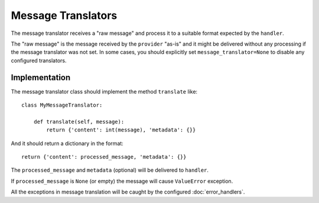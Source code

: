 Message Translators
-------------------

The message translator receives a "raw message" and process it to a suitable
format expected by the ``handler``.

The "raw message" is the message received by the ``provider`` "as-is" and
it might be delivered without any processing if the message translator was
not set.
In some cases, you should explicitly set ``message_translator=None`` to disable
any configured translators.


Implementation
~~~~~~~~~~~~~~

The message translator class should implement the method ``translate`` like::

    class MyMessageTranslator:

        def translate(self, message):
            return {'content': int(message), 'metadata': {}}

And it should return a dictionary in the format::

    return {'content': processed_message, 'metadata': {}}

The ``processed_message`` and ``metadata`` (optional) will be delivered to
``handler``.

If ``processed_message`` is ``None`` (or empty) the message will cause
``ValueError`` exception.

All the exceptions in message translation will be caught by the configured
:doc:`error_handlers`.
